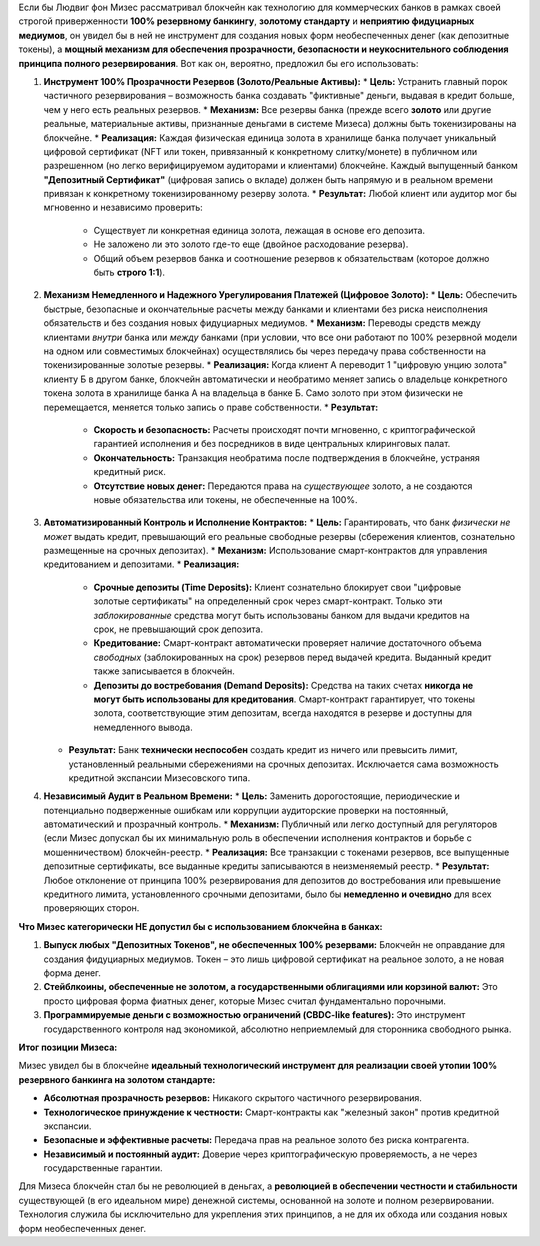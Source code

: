 Если бы Людвиг фон Мизес рассматривал блокчейн как технологию для коммерческих банков в рамках своей строгой приверженности **100% резервному банкингу**, **золотому стандарту** и **неприятию фидуциарных медиумов**, он увидел бы в ней не инструмент для создания новых форм необеспеченных денег (как депозитные токены), а **мощный механизм для обеспечения прозрачности, безопасности и неукоснительного соблюдения принципа полного резервирования**. Вот как он, вероятно, предложил бы его использовать:

1.  **Инструмент 100% Прозрачности Резервов (Золото/Реальные Активы):**
    *   **Цель:** Устранить главный порок частичного резервирования – возможность банка создавать "фиктивные" деньги, выдавая в кредит больше, чем у него есть реальных резервов.
    *   **Механизм:** Все резервы банка (прежде всего **золото** или другие реальные, материальные активы, признанные деньгами в системе Мизеса) должны быть токенизированы на блокчейне.
    *   **Реализация:** Каждая физическая единица золота в хранилище банка получает уникальный цифровой сертификат (NFT или токен, привязанный к конкретному слитку/монете) в публичном или разрешенном (но легко верифицируемом аудиторами и клиентами) блокчейне. Каждый выпущенный банком **"Депозитный Сертификат"** (цифровая запись о вкладе) должен быть напрямую и в реальном времени привязан к конкретному токенизированному резерву золота.
    *   **Результат:** Любой клиент или аудитор мог бы мгновенно и независимо проверить:
        *   Существует ли конкретная единица золота, лежащая в основе его депозита.
        *   Не заложено ли это золото где-то еще (двойное расходование резерва).
        *   Общий объем резервов банка и соотношение резервов к обязательствам (которое должно быть **строго 1:1**).

2.  **Механизм Немедленного и Надежного Урегулирования Платежей (Цифровое Золото):**
    *   **Цель:** Обеспечить быстрые, безопасные и окончательные расчеты между банками и клиентами без риска неисполнения обязательств и без создания новых фидуциарных медиумов.
    *   **Механизм:** Переводы средств между клиентами *внутри* банка или *между* банками (при условии, что все они работают по 100% резервной модели на одном или совместимых блокчейнах) осуществлялись бы через передачу права собственности на токенизированные золотые резервы.
    *   **Реализация:** Когда клиент А переводит 1 "цифровую унцию золота" клиенту Б в другом банке, блокчейн автоматически и необратимо меняет запись о владельце конкретного токена золота в хранилище банка А на владельца в банке Б. Само золото при этом физически не перемещается, меняется только запись о праве собственности.
    *   **Результат:**
        *   **Скорость и безопасность:** Расчеты происходят почти мгновенно, с криптографической гарантией исполнения и без посредников в виде центральных клиринговых палат.
        *   **Окончательность:** Транзакция необратима после подтверждения в блокчейне, устраняя кредитный риск.
        *   **Отсутствие новых денег:** Передаются права на *существующее* золото, а не создаются новые обязательства или токены, не обеспеченные на 100%.

3.  **Автоматизированный Контроль и Исполнение Контрактов:**
    *   **Цель:** Гарантировать, что банк *физически не может* выдать кредит, превышающий его реальные свободные резервы (сбережения клиентов, сознательно размещенные на срочных депозитах).
    *   **Механизм:** Использование смарт-контрактов для управления кредитованием и депозитами.
    *   **Реализация:**
        *   **Срочные депозиты (Time Deposits):** Клиент сознательно блокирует свои "цифровые золотые сертификаты" на определенный срок через смарт-контракт. Только эти *заблокированные* средства могут быть использованы банком для выдачи кредитов на срок, не превышающий срок депозита.
        *   **Кредитование:** Смарт-контракт автоматически проверяет наличие достаточного объема *свободных* (заблокированных на срок) резервов перед выдачей кредита. Выданный кредит также записывается в блокчейн.
        *   **Депозиты до востребования (Demand Deposits):** Средства на таких счетах **никогда не могут быть использованы для кредитования**. Смарт-контракт гарантирует, что токены золота, соответствующие этим депозитам, всегда находятся в резерве и доступны для немедленного вывода.
    *   **Результат:** Банк **технически неспособен** создать кредит из ничего или превысить лимит, установленный реальными сбережениями на срочных депозитах. Исключается сама возможность кредитной экспансии Мизесовского типа.

4.  **Независимый Аудит в Реальном Времени:**
    *   **Цель:** Заменить дорогостоящие, периодические и потенциально подверженные ошибкам или коррупции аудиторские проверки на постоянный, автоматический и прозрачный контроль.
    *   **Механизм:** Публичный или легко доступный для регуляторов (если Мизес допускал бы их минимальную роль в обеспечении исполнения контрактов и борьбе с мошенничеством) блокчейн-реестр.
    *   **Реализация:** Все транзакции с токенами резервов, все выпущенные депозитные сертификаты, все выданные кредиты записываются в неизменяемый реестр.
    *   **Результат:** Любое отклонение от принципа 100% резервирования для депозитов до востребования или превышение кредитного лимита, установленного срочными депозитами, было бы **немедленно и очевидно** для всех проверяющих сторон.

**Что Мизес категорически НЕ допустил бы с использованием блокчейна в банках:**

1.  **Выпуск любых "Депозитных Токенов", не обеспеченных 100% резервами:** Блокчейн не оправдание для создания фидуциарных медиумов. Токен – это лишь цифровой сертификат на реальное золото, а не новая форма денег.
2.  **Стейблкоины, обеспеченные не золотом, а государственными облигациями или корзиной валют:** Это просто цифровая форма фиатных денег, которые Мизес считал фундаментально порочными.
3.  **Программируемые деньги с возможностью ограничений (CBDC-like features):** Это инструмент государственного контроля над экономикой, абсолютно неприемлемый для сторонника свободного рынка.

**Итог позиции Мизеса:**

Мизес увидел бы в блокчейне **идеальный технологический инструмент для реализации своей утопии 100% резервного банкинга на золотом стандарте:**

*   **Абсолютная прозрачность резервов:** Никакого скрытого частичного резервирования.
*   **Технологическое принуждение к честности:** Смарт-контракты как "железный закон" против кредитной экспансии.
*   **Безопасные и эффективные расчеты:** Передача прав на реальное золото без риска контрагента.
*   **Независимый и постоянный аудит:** Доверие через криптографическую проверяемость, а не через государственные гарантии.

Для Мизеса блокчейн стал бы не революцией в деньгах, а **революцией в обеспечении честности и стабильности** существующей (в его идеальном мире) денежной системы, основанной на золоте и полном резервировании. Технология служила бы исключительно для укрепления этих принципов, а не для их обхода или создания новых форм необеспеченных денег.